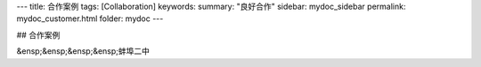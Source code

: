 ---
title: 合作案例
tags: [Collaboration]
keywords:
summary: "良好合作"
sidebar: mydoc_sidebar
permalink: mydoc_customer.html
folder: mydoc
---

## 合作案例

&ensp;&ensp;&ensp;&ensp;蚌埠二中